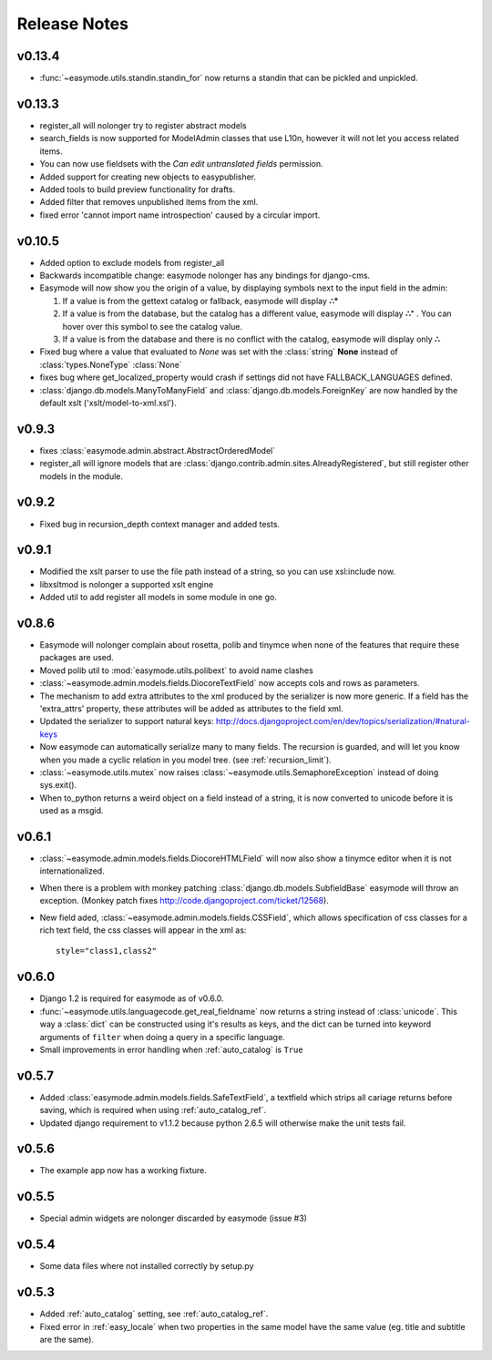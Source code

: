 Release Notes
=============

v0.13.4
-------

- :func:`~easymode.utils.standin.standin_for` now returns a standin that can be
  pickled and unpickled.

v0.13.3
-------

- register_all will nolonger try to register abstract models
- search_fields is now supported for ModelAdmin classes that use L10n, however it
  will not let you access related items.
- You can now use fieldsets with the *Can edit untranslated fields* permission.
- Added support for creating new objects to easypublisher.
- Added tools to build preview functionality for drafts.
- Added filter that removes unpublished items from the xml.
- fixed error 'cannot import name introspection' caused by a circular import.

v0.10.5
-------

- Added option to exclude models from register_all
- Backwards incompatible change: easymode nolonger has any bindings for 
  django-cms.
- Easymode will now show you the origin of a value, by displaying symbols next to
  the input field in the admin:
  
  1. If a value is from the gettext catalog or fallback, easymode will display **∴°**
  2. If a value is from the database, but the catalog has a different value, easymode will
     display **∴⁺** . You can hover over this symbol to see the catalog value.
  3. If a value is from the database and there is no conflict with the catalog, easymode will
     display only **∴**
- Fixed bug where a value that evaluated to *None* was set with the :class:`string` **None** instead of
  :class:`types.NoneType` :class:`None`
- fixes bug where get_localized_property would crash if settings did not have 
  FALLBACK_LANGUAGES defined.
- :class:`django.db.models.ManyToManyField` and :class:`django.db.models.ForeignKey`
  are now handled by the default xslt ('xslt/model-to-xml.xsl').

v0.9.3
------

- fixes :class:`easymode.admin.abstract.AbstractOrderedModel`
- register_all will ignore models that are :class:`django.contrib.admin.sites.AlreadyRegistered`,
  but still register other models in the module.

v0.9.2
------

- Fixed bug in recursion_depth context manager and added tests.

v0.9.1
------

- Modified the xslt parser to use the file path instead of a string, so you can 
  use xsl:include now.
- libxsltmod is nolonger a supported xslt engine
- Added util to add register all models in some module in one go.

v0.8.6
------

- Easymode will nolonger complain about rosetta, polib and tinymce when none of 
  the features that require these packages are used.
- Moved polib util to :mod:`easymode.utils.polibext` to avoid name clashes 
- :class:`~easymode.admin.models.fields.DiocoreTextField` now accepts cols and rows as parameters.
- The mechanism to add extra attributes to the xml produced by the serializer is 
  now more generic. If a field has the 'extra_attrs' property, these attributes 
  will be added as attributes to the field xml.
- Updated the serializer to support natural keys: 
  http://docs.djangoproject.com/en/dev/topics/serialization/#natural-keys 
- Now easymode can automatically serialize many to many fields. The recursion is 
  guarded, and will let you know when you made a cyclic relation in you model 
  tree. (see :ref:`recursion_limit`).
- :class:`~easymode.utils.mutex` now raises :class:`~easymode.utils.SemaphoreException` instead of doing sys.exit(). 
- When to_python returns a weird object on a field instead of a string, it is now converted to unicode 
  before it is used as a msgid.

v0.6.1
------

- :class:`~easymode.admin.models.fields.DiocoreHTMLField` will now also show a tinymce editor when it
  is not internationalized.
- When there is a problem with monkey patching :class:`django.db.models.SubfieldBase` easymode
  will throw an exception. (Monkey patch fixes http://code.djangoproject.com/ticket/12568).
- New field aded, :class:`~easymode.admin.models.fields.CSSField`, which allows specification of css classes
  for a rich text field, the css classes will appear in the xml as::
  
    style="class1,class2"

v0.6.0
------

- Django 1.2 is required for easymode as of v0.6.0.
- :func:`~easymode.utils.languagecode.get_real_fieldname` now returns 
  a string instead of :class:`unicode`. This way a :class:`dict` can
  be constructed using it's results as keys, and the dict can be turned
  into keyword arguments of ``filter`` when doing a query in a specific
  language.
- Small improvements in error handling when :ref:`auto_catalog` is ``True``

v0.5.7
------

- Added :class:`easymode.admin.models.fields.SafeTextField`, a textfield which strips
  all cariage returns before saving, which is required when using 
  :ref:`auto_catalog_ref`.
- Updated django requirement to v1.1.2 because python 2.6.5 will otherwise
  make the unit tests fail.

v0.5.6
------

- The example app now has a working fixture.

v0.5.5
------

- Special admin widgets are nolonger discarded by easymode (issue #3)

v0.5.4
------

- Some data files where not installed correctly by setup.py

v0.5.3
------

- Added :ref:`auto_catalog` setting, see :ref:`auto_catalog_ref`.
- Fixed error in :ref:`easy_locale` when two properties in the
  same model have the same value (eg. title and subtitle are the same).